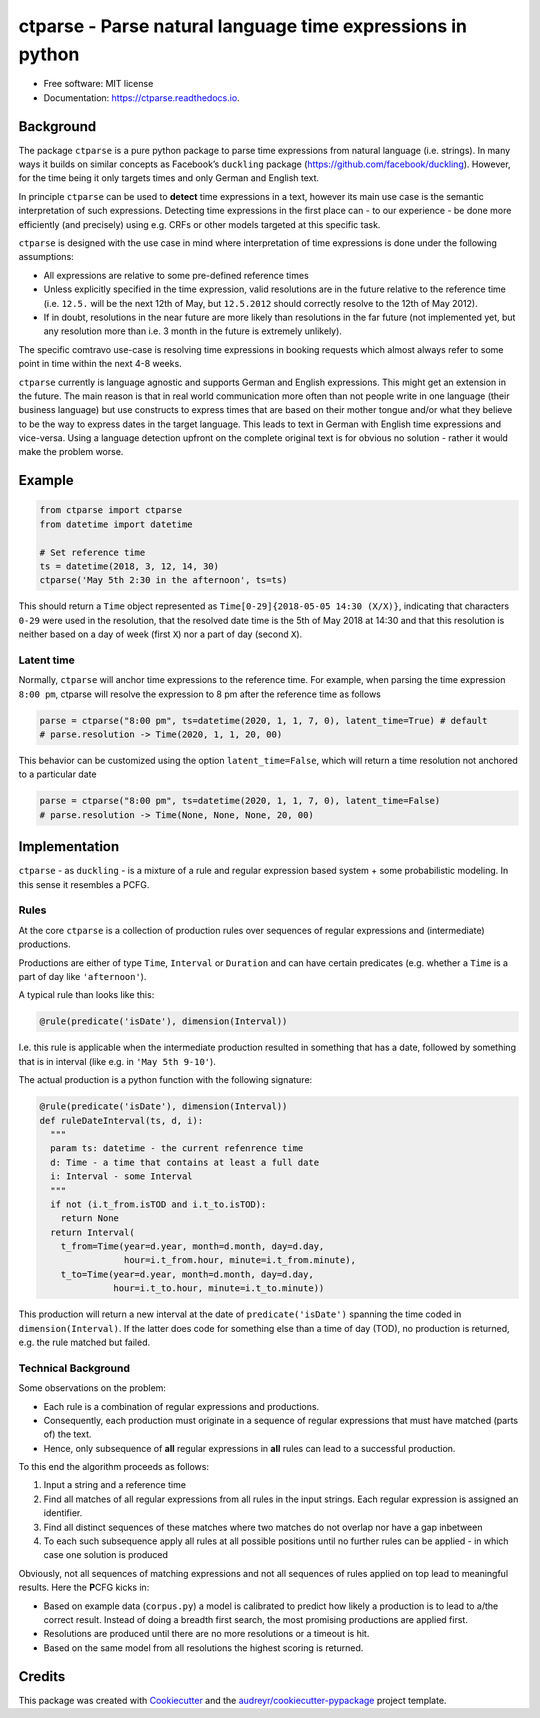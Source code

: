 ===========================================================
ctparse - Parse natural language time expressions in python
===========================================================

.. image:: https://img.shields.io/pypi/v/ctparse.svg
     :target: https://pypi.python.org/pypi/ctparse
     :alt: PyPi

.. image:: https://readthedocs.org/projects/ctparse/badge/?version=latest
     :target: https://ctparse.readthedocs.io/en/latest/?badge=latest
     :alt: Documentation Status

.. image:: https://img.shields.io/badge/code%20style-black-000000.svg
    :target: https://github.com/psf/black


* Free software: MIT license
* Documentation: https://ctparse.readthedocs.io.


Background
----------

The package ``ctparse`` is a pure python package to parse time
expressions from natural language (i.e. strings). In many ways it builds
on similar concepts as Facebook’s ``duckling`` package
(https://github.com/facebook/duckling). However, for the time being it
only targets times and only German and English text.

In principle ``ctparse`` can be used to **detect** time expressions in a
text, however its main use case is the semantic interpretation of such
expressions. Detecting time expressions in the first place can - to our
experience - be done more efficiently (and precisely) using e.g. CRFs or
other models targeted at this specific task.

``ctparse`` is designed with the use case in mind where interpretation
of time expressions is done under the following assumptions:

-  All expressions are relative to some pre-defined reference times
-  Unless explicitly specified in the time expression, valid resolutions
   are in the future relative to the reference time (i.e. ``12.5.`` will
   be the next 12th of May, but ``12.5.2012`` should correctly resolve
   to the 12th of May 2012).
-  If in doubt, resolutions in the near future are more likely than
   resolutions in the far future (not implemented yet, but any
   resolution more than i.e. 3 month in the future is extremely
   unlikely).

The specific comtravo use-case is resolving time expressions in booking
requests which almost always refer to some point in time within the next
4-8 weeks.

``ctparse`` currently is language agnostic and supports German and
English expressions. This might get an extension in the future. The main
reason is that in real world communication more often than not people
write in one language (their business language) but use constructs to
express times that are based on their mother tongue and/or what they
believe to be the way to express dates in the target language. This
leads to text in German with English time expressions and vice-versa.
Using a language detection upfront on the complete original text is for
obvious no solution - rather it would make the problem worse.

Example
-------

.. code:: python

   from ctparse import ctparse
   from datetime import datetime

   # Set reference time
   ts = datetime(2018, 3, 12, 14, 30)
   ctparse('May 5th 2:30 in the afternoon', ts=ts)

This should return a ``Time`` object represented as
``Time[0-29]{2018-05-05 14:30 (X/X)}``, indicating that characters
``0-29`` were used in the resolution, that the resolved date time is the
5th of May 2018 at 14:30 and that this resolution is neither based on a
day of week (first ``X``) nor a part of day (second ``X``).


Latent time
~~~~~~~~~~~

Normally, ``ctparse`` will anchor time expressions to the reference time.
For example, when parsing the time expression ``8:00 pm``, ctparse will
resolve the expression to 8 pm after the reference time as follows

.. code:: python

   parse = ctparse("8:00 pm", ts=datetime(2020, 1, 1, 7, 0), latent_time=True) # default
   # parse.resolution -> Time(2020, 1, 1, 20, 00)

This behavior can be customized using the option ``latent_time=False``, which will
return a time resolution not anchored to a particular date

.. code:: python

   parse = ctparse("8:00 pm", ts=datetime(2020, 1, 1, 7, 0), latent_time=False)
   # parse.resolution -> Time(None, None, None, 20, 00)

Implementation
--------------

``ctparse`` - as ``duckling`` - is a mixture of a rule and regular
expression based system + some probabilistic modeling. In this sense it
resembles a PCFG.

Rules
~~~~~

At the core ``ctparse`` is a collection of production rules over
sequences of regular expressions and (intermediate) productions.

Productions are either of type ``Time``, ``Interval`` or ``Duration`` and can
have certain predicates (e.g. whether a ``Time`` is a part of day like
``'afternoon'``).

A typical rule than looks like this:

.. code:: python

   @rule(predicate('isDate'), dimension(Interval))

I.e. this rule is applicable when the intermediate production resulted
in something that has a date, followed by something that is in interval
(like e.g. in ``'May 5th 9-10'``).

The actual production is a python function with the following signature:

.. code:: python

   @rule(predicate('isDate'), dimension(Interval))
   def ruleDateInterval(ts, d, i):
     """
     param ts: datetime - the current refenrence time
     d: Time - a time that contains at least a full date
     i: Interval - some Interval
     """
     if not (i.t_from.isTOD and i.t_to.isTOD):
       return None
     return Interval(
       t_from=Time(year=d.year, month=d.month, day=d.day,
                   hour=i.t_from.hour, minute=i.t_from.minute),
       t_to=Time(year=d.year, month=d.month, day=d.day,
                 hour=i.t_to.hour, minute=i.t_to.minute))

This production will return a new interval at the date of
``predicate('isDate')`` spanning the time coded in
``dimension(Interval)``. If the latter does code for something else than
a time of day (TOD), no production is returned, e.g. the rule matched
but failed.


Technical Background
~~~~~~~~~~~~~~~~~~~~

Some observations on the problem:

-  Each rule is a combination of regular expressions and productions.
-  Consequently, each production must originate in a sequence of regular
   expressions that must have matched (parts of) the text.
-  Hence, only subsequence of **all** regular expressions in **all**
   rules can lead to a successful production.

To this end the algorithm proceeds as follows:

1. Input a string and a reference time
2. Find all matches of all regular expressions from all rules in the
   input strings. Each regular expression is assigned an identifier.
3. Find all distinct sequences of these matches where two matches do not
   overlap nor have a gap inbetween
4. To each such subsequence apply all rules at all possible positions
   until no further rules can be applied - in which case one solution is
   produced

Obviously, not all sequences of matching expressions and not all
sequences of rules applied on top lead to meaningful results. Here the
**P**\ CFG kicks in:

-  Based on example data (``corpus.py``) a model is calibrated to
   predict how likely a production is to lead to a/the correct result.
   Instead of doing a breadth first search, the most promising
   productions are applied first.
-  Resolutions are produced until there are no more resolutions or a
   timeout is hit.
-  Based on the same model from all resolutions the highest scoring is
   returned.


Credits
-------

This package was created with Cookiecutter_ and the `audreyr/cookiecutter-pypackage`_ project template.

.. _Cookiecutter: https://github.com/audreyr/cookiecutter
.. _`audreyr/cookiecutter-pypackage`: https://github.com/audreyr/cookiecutter-pypackage
